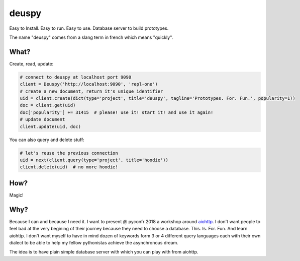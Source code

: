 deuspy
======

Easy to Install. Easy to run. Easy to use. Database server to build
prototypes.

The name "deuspy" comes from a slang term in french which means
"quickly".

What?
-----

Create, read, update:

.. code:: python

    # connect to deuspy at localhost port 9090
    client = Deuspy('http://localhost:9090', 'repl-one')
    # create a new document, return it's unique identifier
    uid = client.create(dict(type='project', title='deuspy', tagline='Prototypes. For. Fun.', popularity=1))
    doc = client.get(uid)
    doc['popularity'] += 31415  # please! use it! start it! and use it again!
    # update document
    client.update(uid, doc)

You can also query and delete stuff:

.. code:: python

    # let's reuse the previous connection
    uid = next(client.query(type='project', title='hoodie'))
    client.delete(uid)  # no more hoodie!

How?
----

Magic!

Why?
----

Because I can and because I need it. I want to present @ pyconfr 2018 a
workshop around `aiohttp <https://aiohttp.readthedocs.io/en/stable/>`__.
I don't want people to feel bad at the very begining of their journey
because they need to choose a database. This. Is. For. Fun. And learn
aiohttp. I don't want myself to have in mind dozen of keywords form 3 or
4 different query languages each with their own dialect to be able to
help my fellow pythonistas achieve the asynchronous dream.

The idea is to have plain simple database server with which you can play
with from aiohttp.
